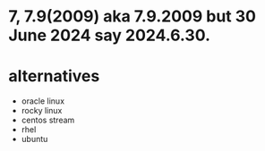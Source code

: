 * 7, 7.9(2009) aka 7.9.2009 but 30 June 2024 say 2024.6.30.
* alternatives

- oracle linux
- rocky linux
- centos stream
- rhel
- ubuntu
